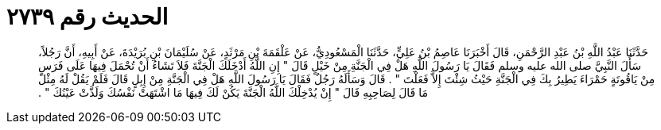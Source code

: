 
= الحديث رقم ٢٧٣٩

[quote.hadith]
حَدَّثَنَا عَبْدُ اللَّهِ بْنُ عَبْدِ الرَّحْمَنِ، قَالَ أَخْبَرَنَا عَاصِمُ بْنُ عَلِيٍّ، حَدَّثَنَا الْمَسْعُودِيُّ، عَنْ عَلْقَمَةَ بْنِ مَرْثَدٍ، عَنْ سُلَيْمَانَ بْنِ بُرَيْدَةَ، عَنْ أَبِيهِ، أَنَّ رَجُلاً، سَأَلَ النَّبِيَّ صلى الله عليه وسلم فَقَالَ يَا رَسُولَ اللَّهِ هَلْ فِي الْجَنَّةِ مِنْ خَيْلٍ قَالَ ‏"‏ إِنِ اللَّهُ أَدْخَلَكَ الْجَنَّةَ فَلاَ تَشَاءُ أَنْ تُحْمَلَ فِيهَا عَلَى فَرَسٍ مِنْ يَاقُوتَةٍ حَمْرَاءَ يَطِيرُ بِكَ فِي الْجَنَّةِ حَيْثُ شِئْتَ إِلاَّ فَعَلْتَ ‏"‏ ‏.‏ قَالَ وَسَأَلَهُ رَجُلٌ فَقَالَ يَا رَسُولَ اللَّهِ هَلْ فِي الْجَنَّةِ مِنْ إِبِلٍ قَالَ فَلَمْ يَقُلْ لَهُ مِثْلَ مَا قَالَ لِصَاحِبِهِ قَالَ ‏"‏ إِنْ يُدْخِلْكَ اللَّهُ الْجَنَّةَ يَكُنْ لَكَ فِيهَا مَا اشْتَهَتْ نَفْسُكَ وَلَذَّتْ عَيْنُكَ ‏"‏ ‏.‏